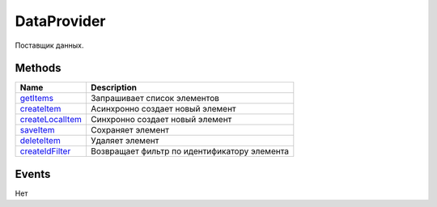 DataProvider
============

Поставщик данных.

Methods
-------

.. list-table::
   :header-rows: 1

   * - Name
     - Description
   * - `getItems <DataProvider.getItems.html>`__
     - Запрашивает список элементов
   * - `createItem <DataProvider.createItem.html>`__
     - Асинхронно создает новый элемент
   * - `createLocalItem <DataProvider.createLocalItem.html>`__
     - Синхронно создает новый элемент
   * - `saveItem <DataProvider.saveItem.html>`__
     - Сохраняет элемент
   * - `deleteItem <DataProvider.deleteItem.html>`__
     - Удаляет элемент
   * - `createIdFilter <DataProvider.createIdFilter.html>`__
     - Возвращает фильтр по идентификатору элемента


Events
------

Нет
